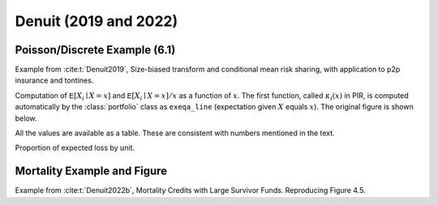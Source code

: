 Denuit (2019 and 2022)
------------------------

Poisson/Discrete Example (6.1)
~~~~~~~~~~~~~~~~~~~~~~~~~~~~~~~

Example from :cite:t:`Denuit2019`, Size-biased transform and conditional mean risk sharing, with application to p2p insurance and tontines.

.. ipython:: python
    :okwarning:

    from aggregate import build, qd

    p = build('''
    port Denuit6.1
        agg P1 0.08 claims dsev [1 2 3 4] [.1  .2  .4 .3] poisson
        agg P2 0.08 claims dsev [1 2 3 4] [.15 .25 .3 .3] poisson
        agg P3 0.10 claims dsev [1 2 3 4] [.1  .2  .4 .3] poisson
        agg P4 0.10 claims dsev [1 2 3 4] [.15 .25 .3 .3] poisson
    ''', bs=1, log2=10)
    qd(p)

Computation of :math:`\mathsf{E}[X_i\mid X=x]` and :math:`\mathsf{E}[X_i\mid X=x]/x` as a function of :math:`x`.
The first function, called :math:`\kappa_i(x)` in PIR, is computed automatically by the :class:`portfolio` class as
``exeqa_line`` (expectation given :math:`X` equals :math:`x`). The original figure is shown below.

.. ipython:: python

    bit = p.density_df.query('p_total > 0').iloc[1:]
    rat = bit.filter(regex='exeqa_P').apply(
        lambda x: x / bit.loss.to_numpy(), axis=0)
    ax = rat.plot.bar(ylim=[-0.05,1.05], stacked=True, figsize=(3.5, 2.45))
    ax.set(xlim=[-0.5, 15.5], ylim=[0,1])
    @savefig denuit_19.png scale=20
    ax.legend().set(visible=False);


.. image:: img/denuit_19_figure_1.png
  :width: 800
  :alt: Original paper table.



All the values are available as a table. These are consistent with numbers mentioned in the text.

.. ipython:: python

    from pandas import option_context
    b = bit.filter(regex='exeqa_P').apply(
        lambda x: x / bit.loss.to_numpy(), axis=0)
    b.index = b.index.astype(int)
    b.index.name = 'a'
    qd(b)

Proportion of expected loss by unit.

.. ipython:: python

    bb = p.describe.xs('Agg', axis=0, level=1)[['E[X]']]
    qd(bb / bb.iloc[-1,0])


Mortality Example and Figure
~~~~~~~~~~~~~~~~~~~~~~~~~~~~~~~

Example from :cite:t:`Denuit2022b`,  Mortality Credits with Large Survivor Funds.
Reproducing Figure 4.5.


.. ipython:: python
    :okwarning:

    import matplotlib.pyplot as plt; import pandas as pd
    wl = 0.6; wh = 1 - wl; ql = .1; qh = .2; al = 1; ah = 3
    ports = {}
    for n in (10, 20, 50, 100):
        ports[n] = build(f'port DR.4.3 '
              f'agg Low.q  {wl * n * ql} claims dsev [{al}] binomial {ql}'
              f'agg High.q {wh * n * qh} claims dsev [{ah}] binomial {qh}'
             , bs=1, log2=8)

    audit = pd.concat([i.describe for i in ports.values()], keys=ports.keys(), names=['n', 'unit', 'X'])
    qd(audit.xs('Agg', axis=0, level=2)['E[X]'].unstack(1))
    fig, axs = plt.subplots(2, 2, figsize=(2 * 3.5, 2 * 3.5), constrained_layout=True, squeeze=True)
    for ax, (n, port), mx, t in zip(axs.flat, ports.items(), [20, 25, 40, 60], [2, 5, 10, 10]):
        lm = [-1, mx]
        # lm = [-1, port.q(1)+1]
        port.density_df.query('p_total > 0').filter(regex='exeqa_[LHt]').plot(ax=ax, xlim=lm, ylim=lm)
        ax.set_xticks(range(0, mx, t))
        ax.set_yticks(range(0, mx, t))
        ax.grid(lw=.25, c='w')
        ax.set(title=f'{n} risks')
    @savefig denuit_45.png scale=20
    fig.suptitle('Denuit Figure 4.5')

